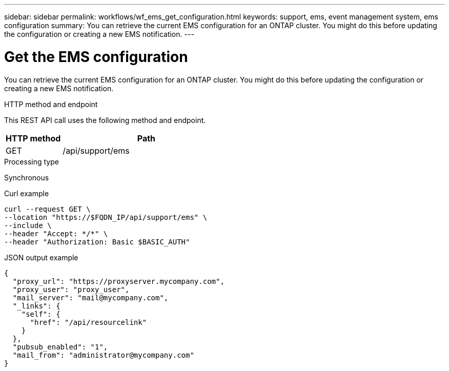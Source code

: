 ---
sidebar: sidebar
permalink: workflows/wf_ems_get_configuration.html
keywords: support, ems, event management system, ems configuration
summary: You can retrieve the current EMS configuration for an ONTAP cluster. You might do this before updating the configuration or creating a new EMS notification.
---

= Get the EMS configuration
:hardbreaks:
:nofooter:
:icons: font
:linkattrs:
:imagesdir: ../media/

[.lead]
You can retrieve the current EMS configuration for an ONTAP cluster. You might do this before updating the configuration or creating a new EMS notification.

.HTTP method and endpoint

This REST API call uses the following method and endpoint.

[cols="25,75"*,options="header"]
|===
|HTTP method
|Path
|GET
|/api/support/ems
|===

.Processing type

Synchronous

.Curl example

[source,curl]
curl --request GET \
--location "https://$FQDN_IP/api/support/ems" \
--include \
--header "Accept: */*" \
--header "Authorization: Basic $BASIC_AUTH"

.JSON output example
----
{
  "proxy_url": "https://proxyserver.mycompany.com",
  "proxy_user": "proxy_user",
  "mail_server": "mail@mycompany.com",
  "_links": {
    "self": {
      "href": "/api/resourcelink"
    }
  },
  "pubsub_enabled": "1",
  "mail_from": "administrator@mycompany.com"
}
----

